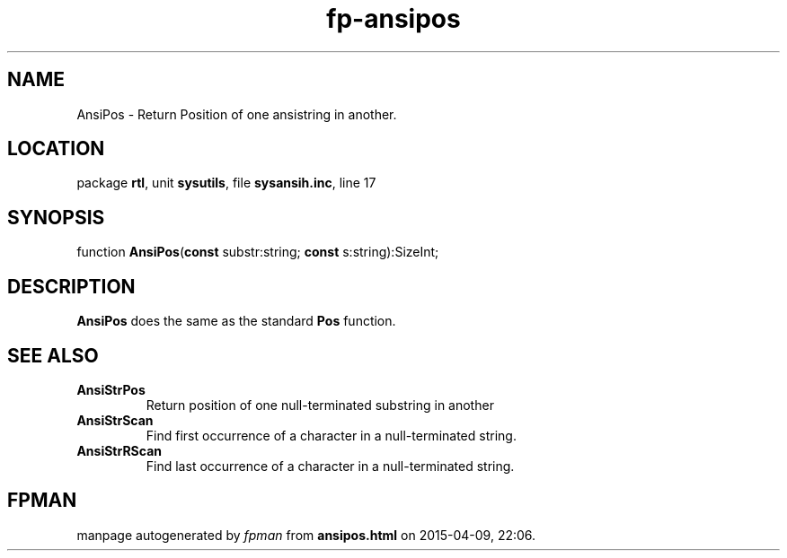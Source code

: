 .\" file autogenerated by fpman
.TH "fp-ansipos" 3 "2014-03-14" "fpman" "Free Pascal Programmer's Manual"
.SH NAME
AnsiPos - Return Position of one ansistring in another.
.SH LOCATION
package \fBrtl\fR, unit \fBsysutils\fR, file \fBsysansih.inc\fR, line 17
.SH SYNOPSIS
function \fBAnsiPos\fR(\fBconst\fR substr:string; \fBconst\fR s:string):SizeInt;
.SH DESCRIPTION
\fBAnsiPos\fR does the same as the standard \fBPos\fR function.


.SH SEE ALSO
.TP
.B AnsiStrPos
Return position of one null-terminated substring in another
.TP
.B AnsiStrScan
Find first occurrence of a character in a null-terminated string.
.TP
.B AnsiStrRScan
Find last occurrence of a character in a null-terminated string.

.SH FPMAN
manpage autogenerated by \fIfpman\fR from \fBansipos.html\fR on 2015-04-09, 22:06.

